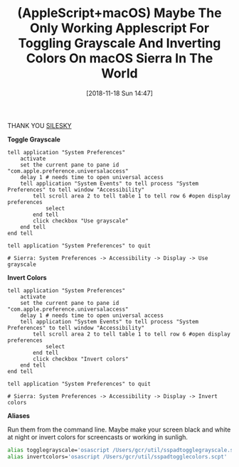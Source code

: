 #+BLOG: wisdomandwonder
#+POSTID: 10804
#+ORG2BLOG:
#+DATE: [2018-11-18 Sun 14:47]
#+OPTIONS: toc:nil num:nil todo:nil pri:nil tags:nil ^:nil
#+CATEGORY: Article
#+TAGS: Programming Language, AppleScript, macOS
#+TITLE: (AppleScript+macOS) Maybe The Only Working Applescript For Toggling Grayscale And Inverting Colors On macOS Sierra In The World

THANK YOU [[https://gist.github.com/silesky/2da3a6bef1703e38d901ec9c623eecbd][SILESKY]]

*Toggle Grayscale*

#+name: org_gcr_2018-11-17T18-06-00-06-00_cosmicality_D2546034-BFE0-48B4-825E-30BDCACA6056
#+begin_src apples
tell application "System Preferences"
	activate
	set the current pane to pane id "com.apple.preference.universalaccess"
	delay 1 # needs time to open universal access
	tell application "System Events" to tell process "System Preferences" to tell window "Accessibility"
		tell scroll area 2 to tell table 1 to tell row 6 #open display preferences
			select
		end tell
		click checkbox "Use grayscale"
	end tell
end tell

tell application "System Preferences" to quit

# Sierra: System Preferences -> Accessibility -> Display -> Use grayscale
#+end_src

*Invert Colors*

#+name: org_gcr_2018-11-17T18-06-00-06-00_cosmicality_E203F0DC-3E9E-4D9E-A240-2E6A22F033BD
#+begin_src apples
tell application "System Preferences"
	activate
	set the current pane to pane id "com.apple.preference.universalaccess"
	delay 1 # needs time to open universal access
	tell application "System Events" to tell process "System Preferences" to tell window "Accessibility"
		tell scroll area 2 to tell table 1 to tell row 6 #open display preferences
			select
		end tell
		click checkbox "Invert colors"
	end tell
end tell

tell application "System Preferences" to quit

# Sierra: System Preferences -> Accessibility -> Display -> Invert colors
#+end_src

*Aliases*

Run them from the command line. Maybe make your screen black and white at
night or invert colors for screencasts or working in sunligh.

#+name: org_gcr_2018-11-17T18-06-00-06-00_cosmicality_5591664D-8B53-44F4-9804-EB0E0E5D3C44
#+begin_src sh
alias togglegrayscale='osascript /Users/gcr/util/sspadtogglegrayscale.scpt'
alias invertcolors='osascript /Users/gcr/util/sspadtogglecolors.scpt'
#+end_src
